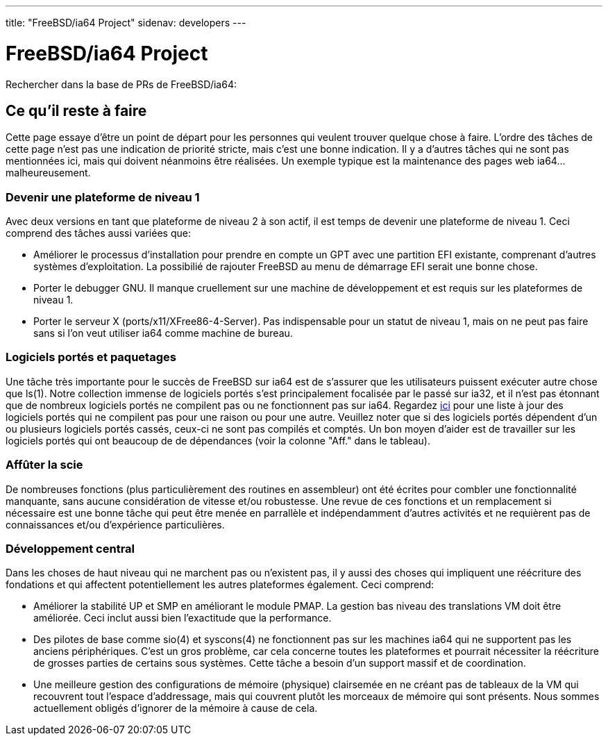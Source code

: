 ---
title: "FreeBSD/ia64 Project"
sidenav: developers
--- 

= FreeBSD/ia64 Project

Rechercher dans la base de PRs de FreeBSD/ia64:

== Ce qu'il reste à faire

Cette page essaye d'être un point de départ pour les personnes qui veulent trouver quelque chose à faire. L'ordre des tâches de cette page n'est pas une indication de priorité stricte, mais c'est une bonne indication. Il y a d'autres tâches qui ne sont pas mentionnées ici, mais qui doivent néanmoins être réalisées. Un exemple typique est la maintenance des pages web ia64... malheureusement.

=== Devenir une plateforme de niveau 1

Avec deux versions en tant que plateforme de niveau 2 à son actif, il est temps de devenir une plateforme de niveau 1. Ceci comprend des tâches aussi variées que:

* Améliorer le processus d'installation pour prendre en compte un GPT avec une partition EFI existante, comprenant d'autres systèmes d'exploitation. La possibilié de rajouter FreeBSD au menu de démarrage EFI serait une bonne chose.
* Porter le debugger GNU. Il manque cruellement sur une machine de développement et est requis sur les plateformes de niveau 1.
* Porter le serveur X (ports/x11/XFree86-4-Server). Pas indispensable pour un statut de niveau 1, mais on ne peut pas faire sans si l'on veut utiliser ia64 comme machine de bureau.

=== Logiciels portés et paquetages

Une tâche très importante pour le succès de FreeBSD sur ia64 est de s'assurer que les utilisateurs puissent exécuter autre chose que ls(1). Notre collection immense de logiciels portés s'est principalement focalisée par le passé sur ia32, et il n'est pas étonnant que de nombreux logiciels portés ne compilent pas ou ne fonctionnent pas sur ia64. Regardez http://pointyhat.FreeBSD.org/errorlogs/ia64-6-latest/[ici] pour une liste à jour des logiciels portés qui ne compilent pas pour une raison ou pour une autre. Veuillez noter que si des logiciels portés dépendent d'un ou plusieurs logiciels portés cassés, ceux-ci ne sont pas compilés et comptés. Un bon moyen d'aider est de travailler sur les logiciels portés qui ont beaucoup de de dépendances (voir la colonne "Aff." dans le tableau).

=== Affûter la scie

De nombreuses fonctions (plus particulièrement des routines en assembleur) ont été écrites pour combler une fonctionnalité manquante, sans aucune considération de vitesse et/ou robustesse. Une revue de ces fonctions et un remplacement si nécessaire est une bonne tâche qui peut être menée en parrallèle et indépendamment d'autres activités et ne requièrent pas de connaissances et/ou d'expérience particulières.

=== Développement central

Dans les choses de haut niveau qui ne marchent pas ou n'existent pas, il y aussi des choses qui impliquent une réécriture des fondations et qui affectent potentiellement les autres plateformes également. Ceci comprend:

* Améliorer la stabilité UP et SMP en améliorant le module PMAP. La gestion bas niveau des translations VM doit être améliorée. Ceci inclut aussi bien l'exactitude que la performance.
* Des pilotes de base comme sio(4) et syscons(4) ne fonctionnent pas sur les machines ia64 qui ne supportent pas les anciens périphériques. C'est un gros problème, car cela concerne toutes les plateformes et pourrait nécessiter la réécriture de grosses parties de certains sous systèmes. Cette tâche a besoin d'un support massif et de coordination.
* Une meilleure gestion des configurations de mémoire (physique) clairsemée en ne créant pas de tableaux de la VM qui recouvrent tout l'espace d'addressage, mais qui couvrent plutôt les morceaux de mémoire qui sont présents. Nous sommes actuellement obligés d'ignorer de la mémoire à cause de cela.
